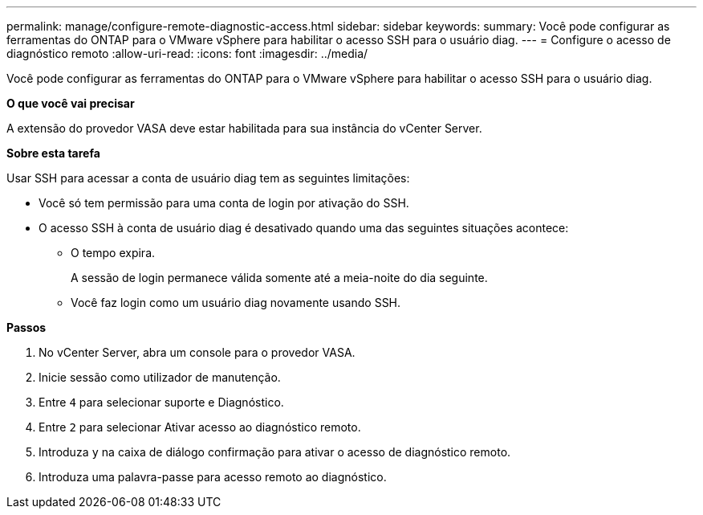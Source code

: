 ---
permalink: manage/configure-remote-diagnostic-access.html 
sidebar: sidebar 
keywords:  
summary: Você pode configurar as ferramentas do ONTAP para o VMware vSphere para habilitar o acesso SSH para o usuário diag. 
---
= Configure o acesso de diagnóstico remoto
:allow-uri-read: 
:icons: font
:imagesdir: ../media/


[role="lead"]
Você pode configurar as ferramentas do ONTAP para o VMware vSphere para habilitar o acesso SSH para o usuário diag.

*O que você vai precisar*

A extensão do provedor VASA deve estar habilitada para sua instância do vCenter Server.

*Sobre esta tarefa*

Usar SSH para acessar a conta de usuário diag tem as seguintes limitações:

* Você só tem permissão para uma conta de login por ativação do SSH.
* O acesso SSH à conta de usuário diag é desativado quando uma das seguintes situações acontece:
+
** O tempo expira.
+
A sessão de login permanece válida somente até a meia-noite do dia seguinte.

** Você faz login como um usuário diag novamente usando SSH.




*Passos*

. No vCenter Server, abra um console para o provedor VASA.
. Inicie sessão como utilizador de manutenção.
. Entre `4` para selecionar suporte e Diagnóstico.
. Entre `2` para selecionar Ativar acesso ao diagnóstico remoto.
. Introduza `y` na caixa de diálogo confirmação para ativar o acesso de diagnóstico remoto.
. Introduza uma palavra-passe para acesso remoto ao diagnóstico.

